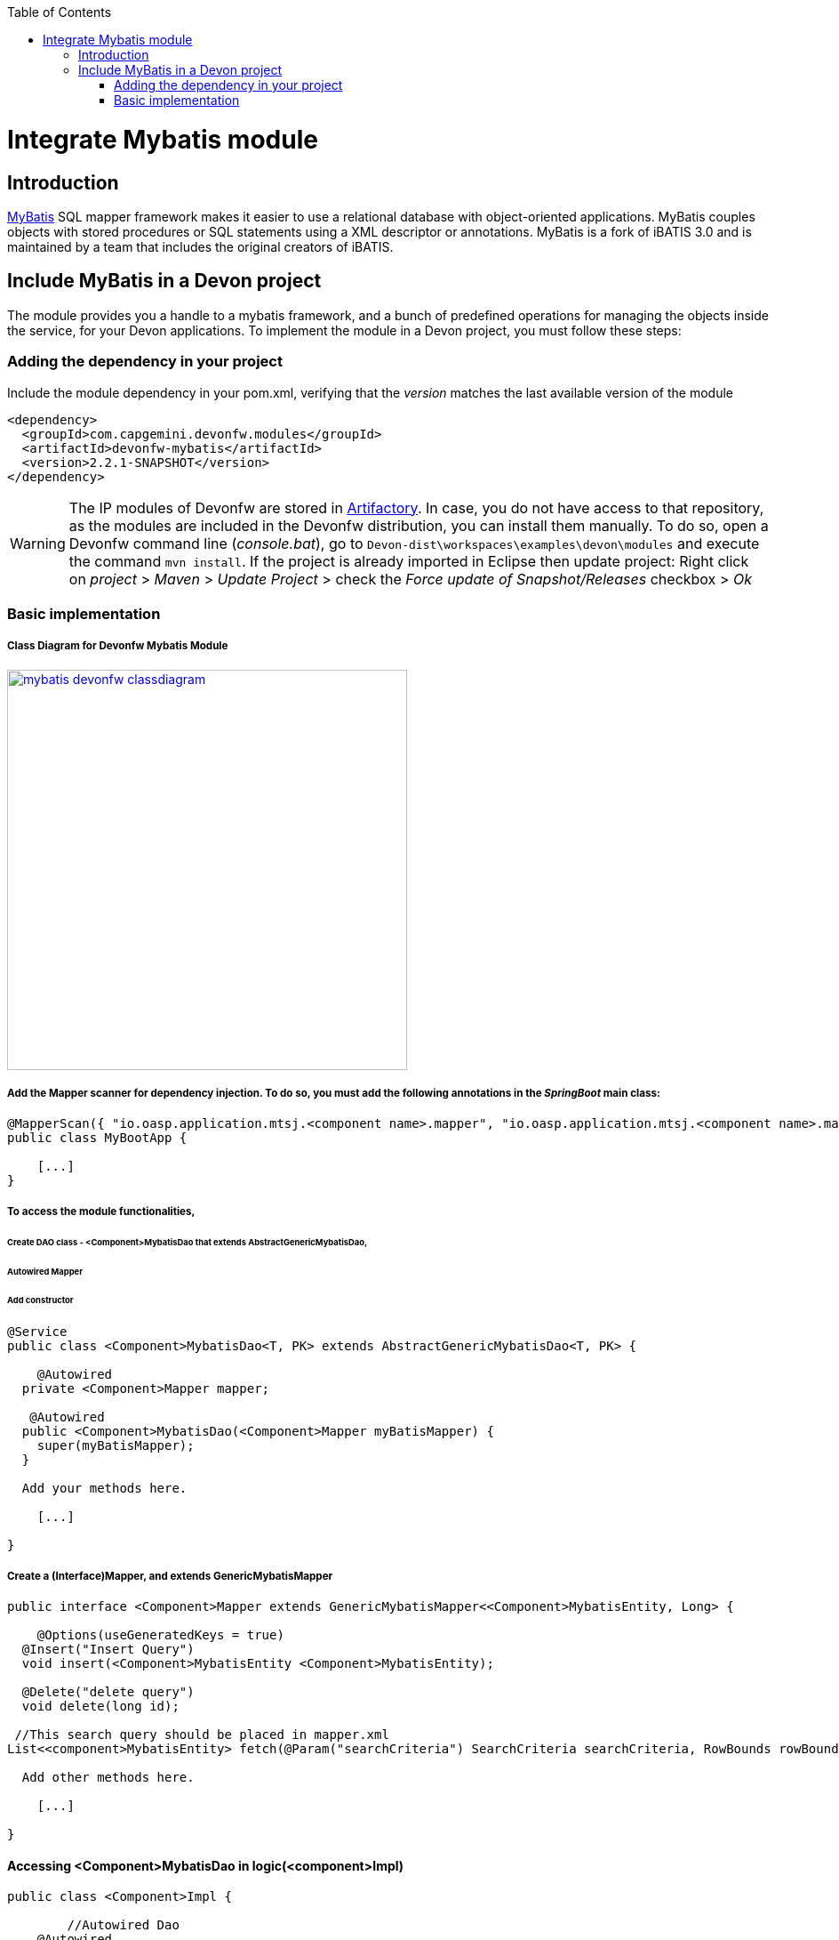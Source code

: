 :toc: macro
toc::[]

= Integrate Mybatis module

== Introduction

http://www.mybatis.org/mybatis-3/[MyBatis] SQL mapper framework makes it easier to use a relational database with object-oriented applications. MyBatis couples objects with stored procedures or SQL statements using a XML descriptor or annotations. 
MyBatis is a fork of iBATIS 3.0 and is maintained by a team that includes the original creators of iBATIS.

== Include MyBatis in a Devon project

The module provides you a handle to a mybatis framework, and a bunch of predefined operations for managing the objects inside the service, for your Devon applications.
To implement the module in a Devon project, you must follow these steps:

=== Adding the dependency in your project

Include the module dependency in your pom.xml, verifying that the _version_ matches the last available version of the module
[source,xml]
----
<dependency>
  <groupId>com.capgemini.devonfw.modules</groupId>
  <artifactId>devonfw-mybatis</artifactId>
  <version>2.2.1-SNAPSHOT</version>
</dependency>
----

[WARNING]
====
The IP modules of Devonfw are stored in https://www.jfrog.com/artifactory/[Artifactory]. In case, you do not have access to that repository, as the modules are included in the Devonfw distribution, you can install them manually. To do so, open a Devonfw command line (_console.bat_), go to `Devon-dist\workspaces\examples\devon\modules` and execute the command `mvn install`.
If the project is already imported in Eclipse then update project: Right click on _project_ > _Maven_ > _Update Project_ > check the _Force update of Snapshot/Releases_ checkbox > _Ok_
====



=== Basic implementation
===== Class Diagram for Devonfw Mybatis Module
image::images/integrating-mybatis/mybatis_devonfw_classdiagram.jpg[, width="450", link="images/integrating-mybatis/mybatis_devonfw_classdiagram.jpg"] 

===== Add the Mapper scanner for dependency injection. To do so, you must add the following annotations in the _SpringBoot_ main class:

[source,java]
----
@MapperScan({ "io.oasp.application.mtsj.<component name>.mapper", "io.oasp.application.mtsj.<component name>.mapper" })
public class MyBootApp {

    [...]
}
----

===== To access the module functionalities, 
====== Create DAO class - <Component>MybatisDao that extends AbstractGenericMybatisDao, 
====== Autowired Mapper 
====== Add constructor

[source,java]
----
@Service
public class <Component>MybatisDao<T, PK> extends AbstractGenericMybatisDao<T, PK> {

    @Autowired
  private <Component>Mapper mapper;
  
   @Autowired
  public <Component>MybatisDao(<Component>Mapper myBatisMapper) {
    super(myBatisMapper);
  }
  
  Add your methods here.

    [...]

}
----

===== Create a (Interface)Mapper, and extends GenericMybatisMapper
[source,java]
----
public interface <Component>Mapper extends GenericMybatisMapper<<Component>MybatisEntity, Long> {

    @Options(useGeneratedKeys = true)
  @Insert("Insert Query")
  void insert(<Component>MybatisEntity <Component>MybatisEntity);
  
  @Delete("delete query")
  void delete(long id);
 
 //This search query should be placed in mapper.xml
List<<component>MybatisEntity> fetch(@Param("searchCriteria") SearchCriteria searchCriteria, RowBounds rowBounds); 
  
  Add other methods here.

    [...]

}
----
==== Accessing <Component>MybatisDao in logic(<component>Impl)

[source,java]
----
public class <Component>Impl {

	//Autowired Dao
    @Autowired
  private <Component>MybatisDao <Component>MybatisDao;

  
  use the dao in the methods.

    [...]

}
----
